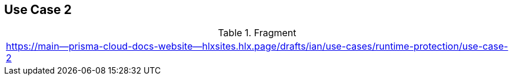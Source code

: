 == Use Case 2

.Fragment
|===
| https://main--prisma-cloud-docs-website--hlxsites.hlx.page/drafts/ian/use-cases/runtime-protection/use-case-2
|===
